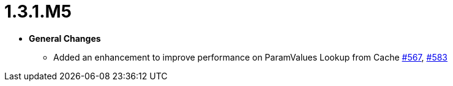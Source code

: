 [[release-notes-1.3.1.M5]]
= 1.3.1.M5

* **General Changes**
** Added an enhancement to improve performance on ParamValues Lookup from Cache https://github.com/openanthem/nimbus-core/pull/567[#567], https://github.com/openanthem/nimbus-core/pull/583[#583]
